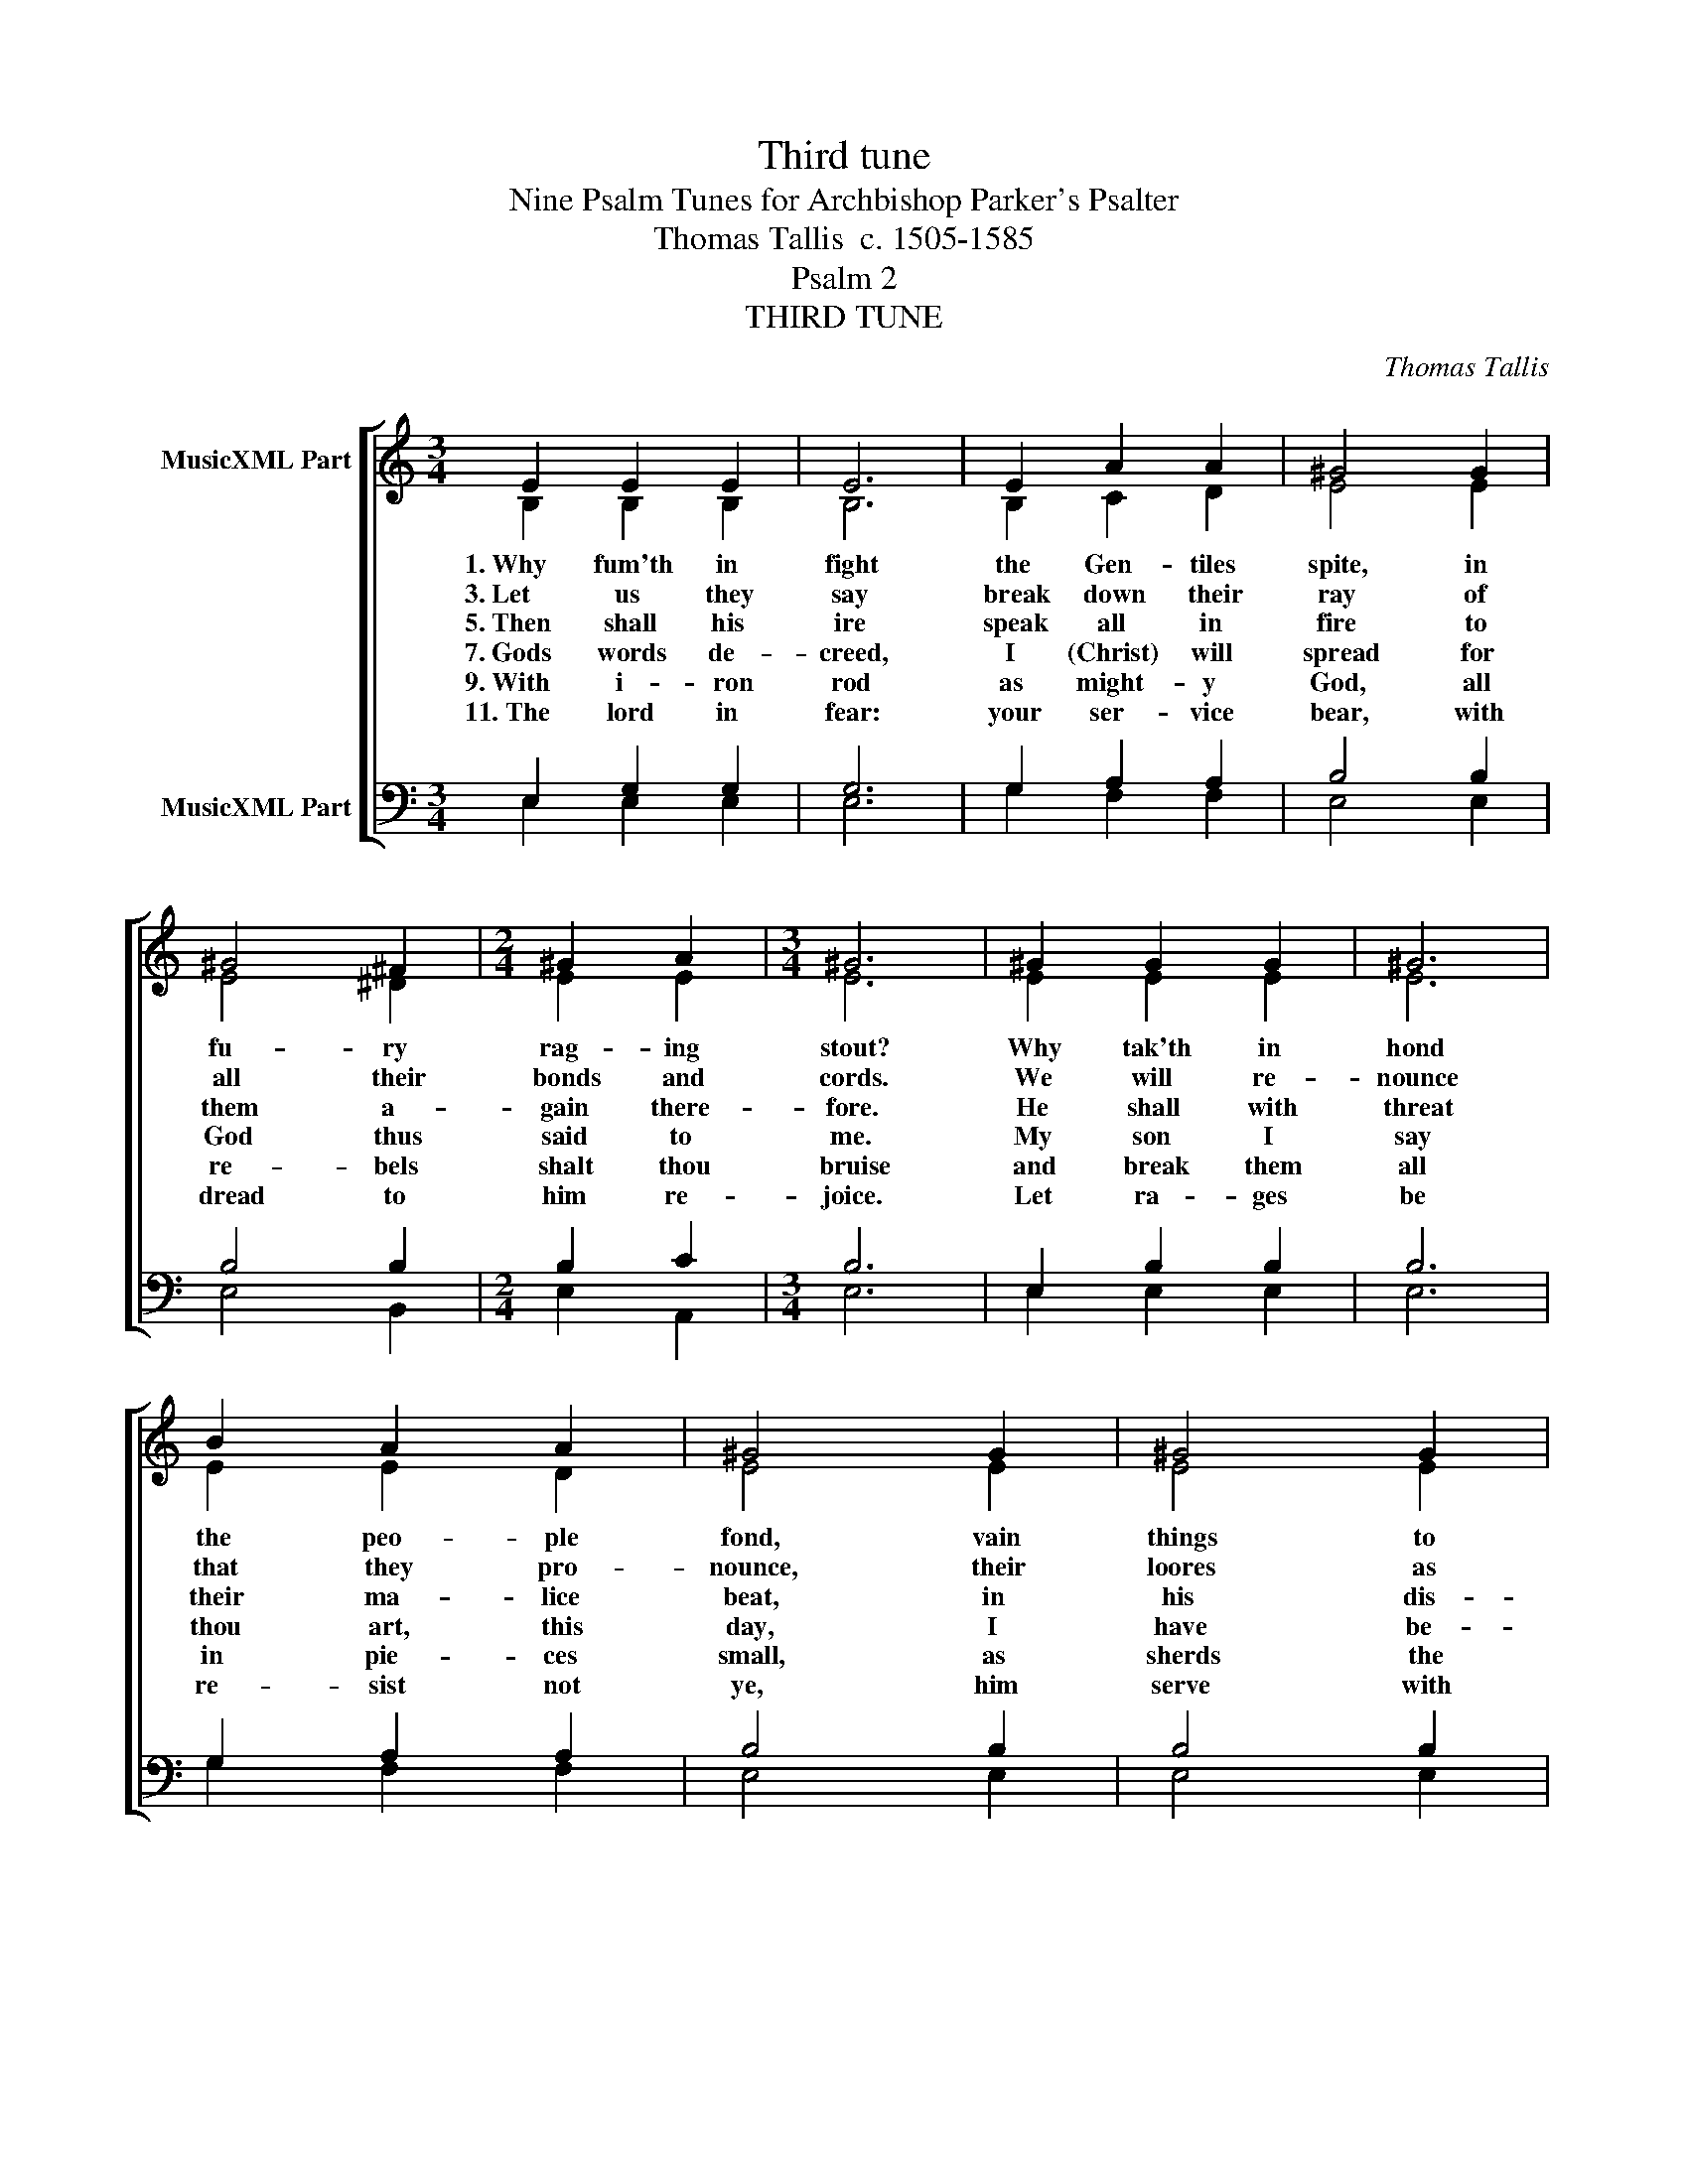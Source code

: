 X:1
T:Third tune
T:Nine Psalm Tunes for Archbishop Parker's Psalter
T:Thomas Tallis  c. 1505-1585
T:Psalm 2
T:THIRD TUNE
C:Thomas Tallis
%%score [ ( 1 2 ) ( 3 4 ) ]
L:1/8
M:3/4
K:C
V:1 treble nm="MusicXML Part"
V:2 treble 
V:3 bass nm="MusicXML Part"
V:4 bass 
V:1
 E2 E2 E2 | E6 | E2 A2 A2 | ^G4 G2 | ^G4 ^F2 |[M:2/4] ^G2 A2 |[M:3/4] ^G6 | ^G2 G2 G2 | ^G6 | %9
w: 1.~Why fum'th in|fight|the Gen- tiles|spite, in|fu- ry|rag- ing|stout?|Why tak'th in|hond|
w: 3.~Let us they|say|break down their|ray of|all their|bonds and|cords.|We will re-|nounce|
w: 5.~Then shall his|ire|speak all in|fire to|them a-|gain there-|fore.|He shall with|threat|
w: 7.~Gods words de-|creed,|I (Christ) will|spread for|God thus|said to|me.|My son I|say|
w: 9.~With i- ~ron|rod|as might- y|God, all|re- bels|shalt thou|bruise|and break them|all|
w: 11.~The lord in|fear:|your ser- vice|bear, with|dread to|him re-|joice.|Let ra- ges|be|
 B2 A2 A2 | ^G4 G2 | ^G4 G2 |[M:2/4] A2 A2 |[M:4/4] ^G6 =G2 |[M:3/4] (G3 A) B2 | c4 B2 | %16
w: the peo- ple|fond, vain|things to|bring a-|bout? The|Kings _ a-|rise the|
w: that they pro-|nounce, their|loores as|state- ly|lords. But|God _ of|might in|
w: their ma- lice|beat, in|his dis-|pleas- ure|sore. Yet|am _ I|set a|
w: thou art, this|day, I|have be-|got- ten|thee. Ask|thou _ of|me, I|
w: in pie- ces|small, as|sherds the|pot- ters|use. Be|wise _ there-|for, ye|
w: re- sist not|ye, him|serve with|joy- full|voice. The|son _ kiss|ye lest|
[M:2/4] A2 A2 |[M:3/4] G4 G2 | F4 E2 |[M:2/4] E2 D2 |[M:4/4] E6 E2 |[M:3/4] (A3 G) F2 | E4 G2 | %23
w: Lords de-|vise, in|coun- sels|met there-|to a-|gainst- _ the|Lord with|
w: heav'n so|bright, shall|laugh them|all to|scorn. The|Lord _ on|high shall|
w: king so|great, on|Si- on|hill full|fast. Though|me _ they|kill, yet|
w: will give|thee, to|rule all|Gent- iles|londes. Thou|shalt _ pos-|sess in|
w: kings the|more, re-|ceive ye|wis- doms|lore. Ye|jud– _ ges|strong of|
w: wroth he|be, loose|not the|way of|rest. For|when _ his|ire is|
 (c3 B) A2 | G4 E2 |[M:4/4] A2 A2 A2 (E^F) | ^G8 |] %27
w: false _ ac-|cord, a-|gainst his Christ they _|go.|
w: them _ de-|fy, they|shall be once for _|lorn.|
w: will _ that|hill, my|law and word out– _|cast.|
w: sure– _ nes-|se, the|world how wide it _|stondes.|
w: right _ and|wrong, ad-|vise you now be– _|fore.|
w: set _ on|fire, who|trust in him be _|bless'd.|
V:2
 B,2 B,2 B,2 | B,6 | B,2 C2 D2 | E4 E2 | E4 ^D2 |[M:2/4] E2 E2 |[M:3/4] E6 | E2 E2 E2 | E6 | %9
 E2 E2 D2 | E4 E2 | E4 E2 |[M:2/4] E2 E2 |[M:4/4] E6 E2 |[M:3/4] E4 F2 | G4 G2 |[M:2/4] E2 E2 | %17
[M:3/4] E4 E2 | C4 C2 |[M:2/4] A,2 A,2 |[M:4/4] A,6 C2 |[M:3/4] E4 C2 | C4 C2 | C4 C2 | C4 C2 | %25
[M:4/4] A,2 D2 C2 C2 | B,8 |] %27
V:3
 E,2 G,2 G,2 | G,6 | G,2 A,2 A,2 | B,4 B,2 | B,4 B,2 |[M:2/4] B,2 C2 |[M:3/4] B,6 | E,2 B,2 B,2 | %8
 B,6 | G,2 A,2 A,2 | B,4 B,2 | B,4 B,2 |[M:2/4] C2 A,2 |[M:4/4] B,6 B,2 |[M:3/4] (B,3 C) D2 | %15
 E4 D2 |[M:2/4] C2 C2 |[M:3/4] B,4 G,2 | A,4 E,2 |[M:2/4] F,2 F,2 |[M:4/4] E,6 A,2 | %21
[M:3/4] (C3 B,) A,2 | G,4 E,2 | (A,3 G,) F,2 | E,4 G,2 |[M:4/4] F,2 D,2 E,2 E,2 | E,8 |] %27
V:4
 E,2 E,2 E,2 | E,6 | G,2 F,2 F,2 | E,4 E,2 | E,4 B,,2 |[M:2/4] E,2 A,,2 |[M:3/4] E,6 | %7
 E,2 E,2 E,2 | E,6 | G,2 F,2 F,2 | E,4 E,2 | E,4 E,2 |[M:2/4] A,,2 A,,2 |[M:4/4] E,6 E,2 | %14
[M:3/4] E,4 D,2 | C,4 G,,2 |[M:2/4] A,,2 A,,2 |[M:3/4] E,4 E,2 | A,,4 C,2 |[M:2/4] D,2 D,2 | %20
[M:4/4] A,,6 A,,2 |[M:3/4] A,,4 A,,2 | C,4 C,2 | A,,2 F,,4 | C,4 C,2 |[M:4/4] F,,2 F,,2 A,,2 A,,2 | %26
 E,8 |] %27

